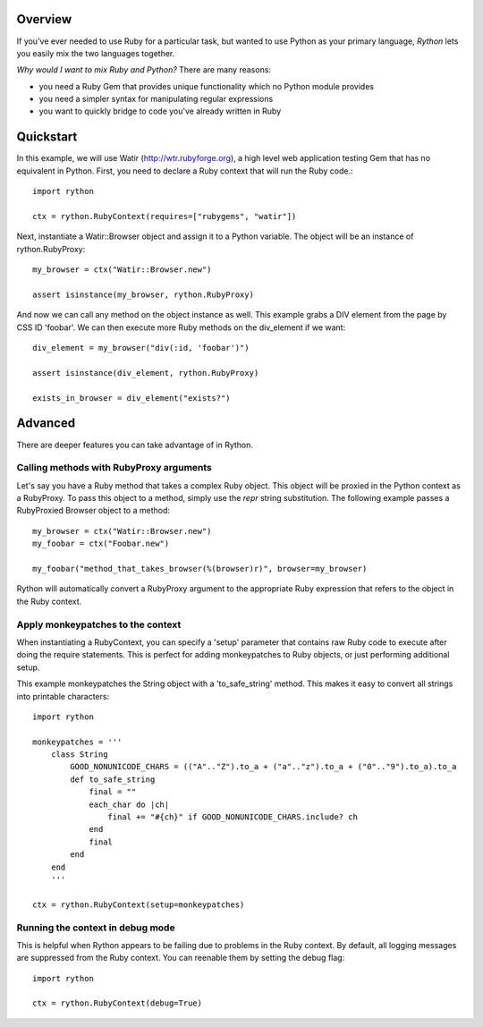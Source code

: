 Overview
========

If you've ever needed to use Ruby for a particular task, but wanted
to use Python as your primary language, *Rython* lets you easily
mix the two languages together.

*Why would I want to mix Ruby and Python?*  There are many reasons:

* you need a Ruby Gem that provides unique functionality which no Python module provides
* you need a simpler syntax for manipulating regular expressions
* you want to quickly bridge to code you've already written in Ruby

Quickstart
==========

In this example, we will use Watir (http://wtr.rubyforge.org), a high level web application
testing Gem that has no equivalent in Python. First, you need to declare a Ruby context that will run the Ruby code.::

    import rython

    ctx = rython.RubyContext(requires=["rubygems", "watir"])

Next, instantiate a Watir::Browser object and assign it to a Python variable.
The object will be an instance of rython.RubyProxy::

    my_browser = ctx("Watir::Browser.new")

    assert isinstance(my_browser, rython.RubyProxy)

And now we can call any method on the object instance as well.  This example grabs
a DIV element from the page by CSS ID 'foobar'.  We can then execute more Ruby
methods on the div_element if we want::

    div_element = my_browser("div(:id, 'foobar')")

    assert isinstance(div_element, rython.RubyProxy)

    exists_in_browser = div_element("exists?")

Advanced
========

There are deeper features you can take advantage of in Rython.

Calling methods with RubyProxy arguments
----------------------------------------

Let's say you have a Ruby method that takes a complex Ruby object.  This
object will be proxied in the Python context as a RubyProxy.  To pass
this object to a method, simply use the *repr* string substitution.  The
following example passes a RubyProxied Browser object to a method::

    my_browser = ctx("Watir::Browser.new")
    my_foobar = ctx("Foobar.new")

    my_foobar("method_that_takes_browser(%(browser)r)", browser=my_browser)

Rython will automatically convert a RubyProxy argument to the appropriate
Ruby expression that refers to the object in the Ruby context.

Apply monkeypatches to the context
----------------------------------

When instantiating a RubyContext, you can specify a 'setup' parameter that
contains raw Ruby code to execute after doing the require statements.  This
is perfect for adding monkeypatches to Ruby objects, or just performing additional
setup.

This example monkeypatches the String object with a 'to_safe_string' method.
This makes it easy to convert all strings into printable characters::

    import rython

    monkeypatches = '''
        class String
            GOOD_NONUNICODE_CHARS = (("A".."Z").to_a + ("a".."z").to_a + ("0".."9").to_a).to_a
            def to_safe_string
                final = ""
                each_char do |ch|
                    final += "#{ch}" if GOOD_NONUNICODE_CHARS.include? ch
                end
                final
            end
        end
        '''

    ctx = rython.RubyContext(setup=monkeypatches)

Running the context in debug mode
---------------------------------

This is helpful when Rython appears to be failing due to problems in the Ruby context.
By default, all logging messages are suppressed from the Ruby context.  You can reenable them by
setting the debug flag::

    import rython

    ctx = rython.RubyContext(debug=True)


